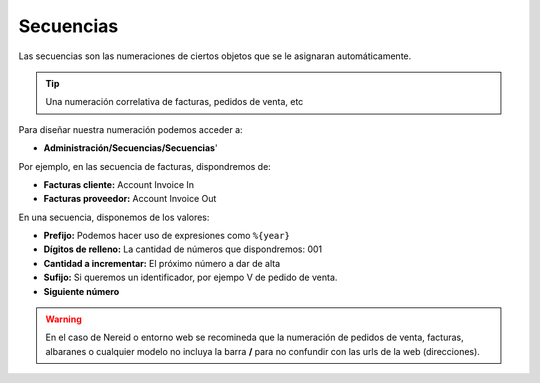 ==========
Secuencias
==========

Las secuencias son las numeraciones de ciertos objetos que se le asignaran
automáticamente.

.. tip:: Una numeración correlativa de facturas, pedidos de venta, etc

Para diseñar nuestra numeración podemos acceder a:

* **Administración/Secuencias/Secuencias**'

Por ejemplo, en las secuencia de facturas, dispondremos de:

* **Facturas cliente:** Account Invoice In
* **Facturas proveedor:** Account Invoice Out

En una secuencia, disponemos de los valores:

* **Prefijo:** Podemos hacer uso de expresiones como ``%{year}``
* **Dígitos de relleno:** La cantidad de números que dispondremos: 001
* **Cantidad a incrementar:** El próximo número a dar de alta
* **Sufijo:** Si queremos un identificador, por ejempo V de pedido de venta.
* **Siguiente número**

.. warning:: En el caso de Nereid o entorno web se recomineda que la numeración de
               pedidos de venta, facturas, albaranes o cualquier modelo no incluya
               la barra **/** para no confundir con las urls de la web (direcciones).
